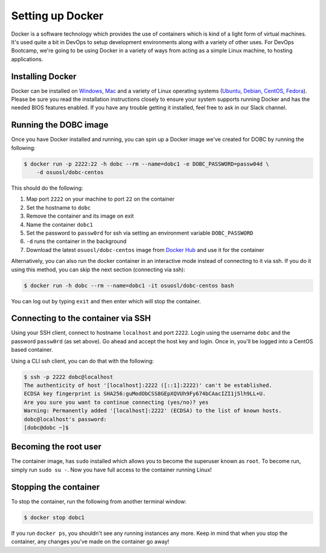 .. _setup_docker:

Setting up Docker
=================

Docker is a software technology which provides the use of containers which is kind of a light form of virtual machines.
It's used quite a bit in DevOps to setup development environments along with a variety of other uses. For DevOps
Bootcamp, we're going to be using Docker in a variety of ways from acting as a simple Linux machine, to hosting
applications.

Installing Docker
~~~~~~~~~~~~~~~~~

Docker can be installed on `Windows`_, `Mac`_ and a variety of Linux operating systems (`Ubuntu`_, `Debian`_,
`CentOS`_, `Fedora`_). Please be sure you read the installation instructions closely to ensure your system supports
running Docker and has the needed BIOS features enabled. If you have any trouble getting it installed, feel free to ask
in our Slack channel.

.. _Windows: https://docs.docker.com/docker-for-windows/install/
.. _Mac: https://docs.docker.com/docker-for-mac/install/
.. _Ubuntu: https://docs.docker.com/engine/installation/linux/docker-ce/ubuntu/
.. _Debian: https://docs.docker.com/engine/installation/linux/docker-ce/debian/
.. _CentOS: https://docs.docker.com/engine/installation/linux/docker-ce/centos/
.. _Fedora: https://docs.docker.com/engine/installation/linux/docker-ce/fedora/

Running the DOBC image
~~~~~~~~~~~~~~~~~~~~~~

Once you have Docker installed and running, you can spin up a Docker image we've created for DOBC by running the
following:

.. code-block:: console

  $ docker run -p 2222:22 -h dobc --rm --name=dobc1 -e DOBC_PASSWORD=passw04d \
      -d osuosl/dobc-centos

This should do the following:

#. Map port ``2222`` on your machine to port ``22`` on the container
#. Set the hostname to ``dobc``
#. Remove the container and its image on exit
#. Name the container ``dobc1``
#. Set the password to ``passw0rd`` for ssh via setting an environment variable ``DOBC_PASSWORD``
#. ``-d`` runs the container in the background
#. Download the latest ``osuosl/dobc-centos`` image from `Docker Hub`_ and use it for the container

.. _Docker Hub: https://hub.docker.com/r/osuosl/dobc-centos/

Alternatively, you can also run the docker container in an interactive mode instead of connecting to it via ssh. If you
do it using this method, you can skip the next section (connecting via ssh):

.. code-block:: console

  $ docker run -h dobc --rm --name=dobc1 -it osuosl/dobc-centos bash

You can log out by typing ``exit`` and then enter which will stop the container.

Connecting to the container via SSH
~~~~~~~~~~~~~~~~~~~~~~~~~~~~~~~~~~~

Using your SSH client, connect to hostname ``localhost`` and port ``2222``. Login using the username ``dobc`` and the
password ``passw0rd`` (as set above). Go ahead and accept the host key and login. Once in, you'll be logged into a
CentOS based container.

Using a CLI ssh client, you can do that with the following:

.. code-block:: console

	$ ssh -p 2222 dobc@localhost
	The authenticity of host '[localhost]:2222 ([::1]:2222)' can't be established.
	ECDSA key fingerprint is SHA256:guModObCSS8GEpXQVUh9Fy674bCAacIZI1j5lh9LL+U.
	Are you sure you want to continue connecting (yes/no)? yes
	Warning: Permanently added '[localhost]:2222' (ECDSA) to the list of known hosts.
	dobc@localhost's password:
	[dobc@dobc ~]$

Becoming the root user
~~~~~~~~~~~~~~~~~~~~~~

The container image, has ``sudo`` installed which allows you to become the superuser known as ``root``. To become run,
simply run ``sudo su -``. Now you have full access to the container running Linux!

Stopping the container
~~~~~~~~~~~~~~~~~~~~~~

To stop the container, run the following from another terminal window:

.. code-block:: console

  $ docker stop dobc1

If you run ``docker ps``, you shouldn't see any running instances any more. Keep in mind that when you stop the
container, any changes you've made on the container go away!
